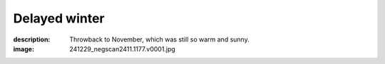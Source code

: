 Delayed winter
==============

:description: Throwback to November, which was still so warm and sunny.
:image: 241229_negscan2411.1177.v0001.jpg


.. image-gallery::
    :left: image1, label3, image3, label4
    :right: label1, image2, label2, image4
    :left-width: 40
    :right-width: 60

    .. image-frame:: image1 label1 241229_negscan2411.1154.v0001.jpg
        :meta-date: 2024-11
        :meta-location: France - Lyon
        :meta-film: 35mm Kodak Gold 200
        :meta-lens: Minolta MD 35mm

        :code:`<` If buildings had a texture this one would feel quite funky but
        interesting for sure. You got the usual large windows surface of modern
        buildings but it get interesting with the railway circling it at each floor,
        which gets punctually traversed by big smooth tubes going to the roof.
        A weird mix of order and chaos.

    .. image-frame:: image2 label2 241229_negscan2411.1157.v0002.jpg
        :meta-date: 2024-11
        :meta-location: France - Lyon
        :meta-film: 35mm Kodak Gold 200
        :meta-lens: Minolta MD 35mm

        :code:`∧` Look up ! Rising from dense clumps of leaves, swarming with sun,
        emerges the very spiky corner of a house, perfect geometric shape cut out
        against an immaculate open sky. There's lot of light, there's quite some shadow,
        few in between, the kind of place you could just sit at and let your mind lost
        itself to the relaxing sound of birds chirping.

    .. image-frame:: image3 label3 241229_negscan2411.1155.v0001.jpg
        :meta-date: 2024-11
        :meta-location: France - Lyon
        :meta-film: 35mm Kodak Gold 200
        :meta-lens: Minolta MD 35mm

        :code:`∨` We are in November but it doesn't feel like it.
        There's this gorgeous flowerbed bathing in the sun which looks so goood.
        It has plants of all shapes and forms, but colors only alternate between the
        vivid red of flowers and the freshness of the chlorophyll. You have spiky kind
        of yucca, dense grapes of flowers, smooth textured leaves and dense
        actinomorphic flowers. A healthy salad of plants to calm whatever mess
        is going on in your life.

    .. image-frame:: image4 label4 241229_negscan2411.1162.v0001.jpg
        :meta-date: 2024-11 early morning
        :meta-location: France - Lyon - Parc de la Tete d’Or
        :meta-film: 35mm Kodak Gold 200
        :meta-lens: Minolta MD 35mm

        :code:`>` "Boring" could describe this corner of garden, but I think it's not.
        There's not much going on but there a lot too. A mix of textures and shapes,
        sun playing with shadows. You have floating ivy leaves covering the ground,
        scattered pine needles and soft small flowers piercing through. And over this
        vegetation carpet, sit a single fallen dead leaf as an outsider.

